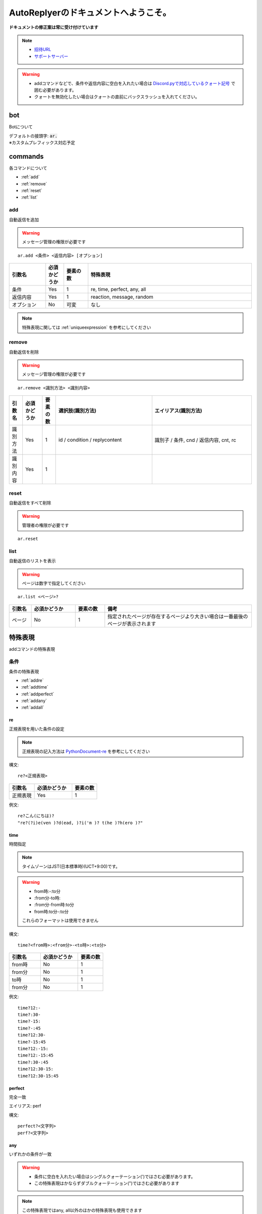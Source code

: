 =======================================
AutoReplyerのドキュメントへようこそ。
=======================================


**ドキュメントの修正案は常に受け付けています**


.. note::

    * `招待URL <https://discord.com/api/oauth2/authorize?client_id=856117107120668703&permissions=347200&scope=bot>`_
    * `サポートサーバー <https://discord.gg/r8SgQWW5Ha>`_


.. warning::
    * addコマンドなどで、条件や返信内容に空白を入れたい場合は `Discord.pyで対応しているクォート記号 <https://github.com/Rapptz/discord.py/blob/master/discord/ext/commands/view.py#L28-L46>`_ で囲む必要があります。
    * クォートを無効化したい場合はクォートの直前にバックスラッシュを入れてください。

bot
==========
Botについて

| デフォルトの接頭字: :code:`ar.`
| ※カスタムプレフィックス対応予定


commands
==========
各コマンドについて

* :ref:`add`
* :ref:`remove`
* :ref:`reset`
* :ref:`list`


.. _add:

add
----------
自動返信を追加

.. warning::
    メッセージ管理の権限が必要です

::

    ar.add <条件> <返信内容> [オプション]


.. csv-table::
    :header: "引数名", "必須かどうか", "要素の数", "特殊表現"
    :widths: 18, 9,　12, 81 
    
    "条件", "Yes", "1", "re, time, perfect, any, all"
    "返信内容", "Yes", "1", "reaction, message, random"
    "オプション", "No", "可変", "なし"


.. note::
	特殊表現に関しては :ref:`uniqueexpression` を参考にしてください


.. _remove:

remove
----------
自動返信を削除

.. warning::
    メッセージ管理の権限が必要です

::

    ar.remove <識別方法> <識別内容>


.. csv-table::
    :header: "引数名", "必須かどうか", "要素の数", "選択肢(識別方法)", "エイリアス(識別方法)"
    :widths: 12, 18, 12, 87, 90

    "識別方法", "Yes", "1", "id / condition / replycontent", "識別子 / 条件, cnd / 返信内容, cnt, rc"
    "識別内容", "Yes", "1", "", ""



.. _reset:

reset
----------
自動返信をすべて削除

.. warning::
    管理者の権限が必要です

::

    ar.reset



.. _list:

list
----------
自動返信のリストを表示


.. warning::
    ページは数字で指定してください


::

    ar.list <ページ>?


.. csv-table::
    :header: "引数名", "必須かどうか", "要素の数", "備考"
    :widths: 9, 18, 12, 60

    "ページ", "No", "1", "指定されたページが存在するページより大きい場合は一番最後のページが表示されます"


.. _uniqueexpression:

特殊表現
==========
addコマンドの特殊表現


条件
----------
条件の特殊表現

* :ref:`addre`
* :ref:`addtime`
* :ref:`addperfect`
* :ref:`addany`
* :ref:`addall`


.. _addre:

re
^^^^^^^^^^
正規表現を用いた条件の設定


.. note::
    正規表現の記入方法は `PythonDocument-re <https://docs.python.org/ja/3/library/re.html>`_ を参考にしてください


構文::

    re?<正規表現>



.. csv-table::
    :header: "引数名", "必須かどうか", "要素の数"
    :widths: 12, 18, 12

    "正規表現", "Yes", "1"


例文::

    re?こん(にちは)?
    "re?(?i)e(ven )?d(ead, )?i('m )? t(he )?h(ero )?"



.. _addtime:

time
^^^^^^^^^^
時間指定


.. note::
    タイムゾーンはJST(日本標準時)(UCT+9:00)です。

.. warning:: 
    * from時:-:to分
    * \:from分-to時\:
    * \:from分-from時\:to分
    * from時\:to分-\:to分
    
    これらのフォーマットは使用できません



構文::

    time?<from時>:<from分>-<to時>:<to分>


.. csv-table::
    :header: "引数名", "必須かどうか", "要素の数"
    :widths: 15, 18, 12

    "from時", "No", "1"
    "from分", "No", "1"
    "to時", "No", "1"
    "from分", "No", "1"


例文::

    time?12:-
    time?:30-
    time?-15:
    time?-:45
    time?12:30-
    time?-15:45
    time?12:-15:
    time?12:-15:45
    time?:30-:45
    time?12:30-15:
    time?12:30-15:45


.. _addperfect:

perfect
^^^^^^^^^^
完全一致


エイリアス: perf


構文::

    perfect?<文字列>
    perf?<文字列>



.. _addany:

any
^^^^^^^^^^
いずれかの条件が一致


.. warning::
    * 条件に空白を入れたい場合はシングルクォーテーション(')ではさむ必要があります。
    * この特殊表現はかならずダブルクォーテーション(")ではさむ必要があります


.. note::
    この特殊表現ではany, all以外のほかの特殊表現も使用できます



構文::

    "any(<条件1> <条件2> ...)"


例文::

    "any(hello こんにちは おはよう こんばんわ こんばんは)"
    "any(おはよう おはようございます 'good morning')"



.. _addall:

all
^^^^^^^^^^
すべての条件が一致


.. warning::
    * 条件に空白を入れたい場合はシングルクォーテーション(')ではさむ必要があります。
    * この特殊表現はかならずダブルクォーテーション(")ではさむ必要があります


.. note::
    この特殊表現ではany, all以外のほかの特殊表現も使用できます



構文::

    "all(<条件1> <条件2> ...)"


例文::

    "all(あ い う え お)"
    "all(おきた time?12:-)"



返信内容
----------
返信内容の特殊表現

* :ref:`addreaction`
* :ref:`addmessage`
* :ref:`addrandom`



.. _addreaction:

reaction
^^^^^^^^^^
リアクションを追加

エイリアス: react


構文::

    reaction?<絵文字>
    react?<絵文字>


例文::

    reaction?😆
    reaction?<a:server_emoji:642794020790925610>



.. _addmessage:

message
^^^^^^^^^^
メッセージの内容をそのまま送信

エイリアス: msg


構文::

    message?<メッセージURL>
    msg?<メッセージURL>


例文::

    message?https://discord.com/channels/702753450109696025/761265168854368406/888312814423857124



.. _addrandom:

random
^^^^^^^^^^
ランダムな返信内容

エイリアス: rand


構文::

    "random(<内容1> <内容2> ...)"
    "rand(<内容1> <内容2> ...)"


例文::

    "random(おはよう おはようございます Hello Hi Hey 'Good morning')"
